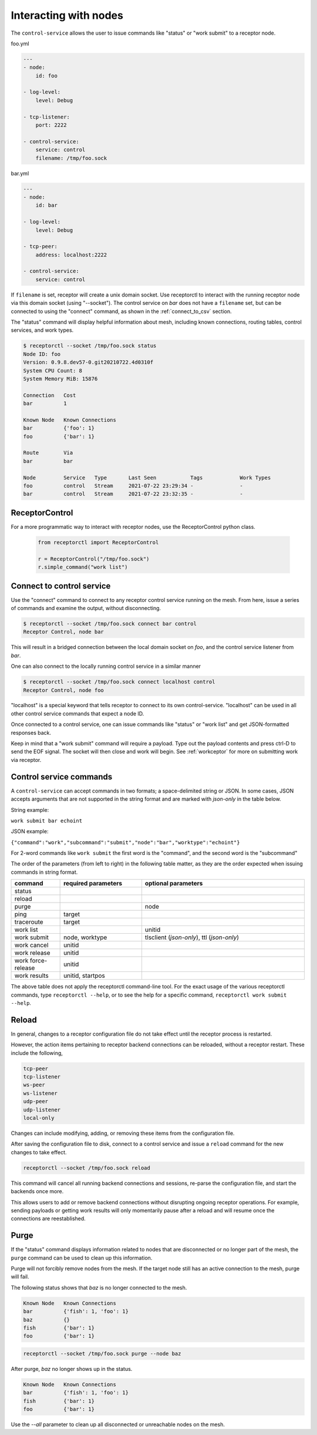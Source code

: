 Interacting with nodes
======================

The ``control-service`` allows the user to issue commands like "status" or "work submit" to a receptor node.

foo.yml

.. code-block:: yaml

    ---
    - node:
        id: foo

    - log-level:
        level: Debug

    - tcp-listener:
        port: 2222

    - control-service:
        service: control
        filename: /tmp/foo.sock

bar.yml

.. code-block:: yaml

    ---
    - node:
        id: bar

    - log-level:
        level: Debug

    - tcp-peer:
        address: localhost:2222

    - control-service:
        service: control

If ``filename`` is set, receptor will create a unix domain socket. Use receptorctl to interact with the running receptor node via this domain socket (using "--socket"). The control service on `bar` does not have a ``filename`` set, but can be connected to using the "connect" command, as shown in the :ref:`connect_to_csv` section.

The "status" command will display helpful information about mesh, including known connections, routing tables, control services, and work types.

.. code::

    $ receptorctl --socket /tmp/foo.sock status
    Node ID: foo
    Version: 0.9.8.dev57-0.git20210722.4d0310f
    System CPU Count: 8
    System Memory MiB: 15876

    Connection   Cost
    bar          1

    Known Node   Known Connections
    bar          {'foo': 1}
    foo          {'bar': 1}

    Route        Via
    bar          bar

    Node         Service   Type       Last Seen           Tags            Work Types
    foo          control   Stream     2021-07-22 23:29:34 -               -
    bar          control   Stream     2021-07-22 23:32:35 -               -

ReceptorControl
^^^^^^^^^^^^^^^

For a more programmatic way to interact with receptor nodes, use the ReceptorControl python class.

 .. code-block:: python

    from receptorctl import ReceptorControl

    r = ReceptorControl("/tmp/foo.sock")
    r.simple_command("work list")

.. _connect_to_csv:

Connect to control service
^^^^^^^^^^^^^^^^^^^^^^^^^^

Use the "connect" command to connect to any receptor control service running on the mesh. From here, issue a series of commands and examine the output, without disconnecting.

.. code::

    $ receptorctl --socket /tmp/foo.sock connect bar control
    Receptor Control, node bar

This will result in a bridged connection between the local domain socket on `foo`, and the control service listener from `bar`.

One can also connect to the locally running control service in a similar manner

.. code::

    $ receptorctl --socket /tmp/foo.sock connect localhost control
    Receptor Control, node foo

"localhost" is a special keyword that tells receptor to connect to its own control-service. "localhost" can be used in all other control service commands that expect a node ID.

Once connected to a control service, one can issue commands like "status" or "work list" and get JSON-formatted responses back.

Keep in mind that a "work submit" command will require a payload. Type out the payload contents and press ctrl-D to send the EOF signal. The socket will then close and work will begin. See :ref:`workceptor` for more on submitting work via receptor.

Control service commands
^^^^^^^^^^^^^^^^^^^^^^^^

A ``control-service`` can accept commands in two formats; a space-delimited string or JSON. In some cases, JSON accepts arguments that are not supported in the string format and are marked with `json-only` in the table below.

String example:

``work submit bar echoint``

JSON example:

``{"command":"work","subcommand":"submit","node":"bar","worktype":"echoint"}``

For 2-word commands like ``work submit`` the first word is the "command", and the second word is the "subcommand"

The order of the parameters (from left to right) in the following table matter, as they are the order expected when issuing commands in string format.

.. list-table::
    :widths: 15 25 50
    :header-rows: 1

    * - command
      - required parameters
      - optional parameters
    * - status
      -
      -
    * - reload
      -
      -
    * - purge
      -
      - node
    * - ping
      - target
      -
    * - traceroute
      - target
      -
    * - work list
      -
      - unitid
    * - work submit
      - node, worktype
      - tlsclient (`json-only`), ttl (`json-only`)
    * - work cancel
      - unitid
      -
    * - work release
      - unitid
      -
    * - work force-release
      - unitid
      -
    * - work results
      - unitid, startpos
      -

The above table does not apply the receptorctl command-line tool. For the exact usage of the various receptorctl commands, type ``receptorctl --help``, or to see the help for a specific command, ``receptorctl work submit --help``.

Reload
^^^^^^

In general, changes to a receptor configuration file do not take effect until the receptor process is restarted.

However, the action items pertaining to receptor backend connections can be reloaded, without a receptor restart. These include the following,

.. code::

    tcp-peer
    tcp-listener
    ws-peer
    ws-listener
    udp-peer
    udp-listener
    local-only

Changes can include modifying, adding, or removing these items from the configuration file.

After saving the configuration file to disk, connect to a control service and issue a ``reload`` command for the new changes to take effect.

.. code::

    receptorctl --socket /tmp/foo.sock reload

This command will cancel all running backend connections and sessions, re-parse the configuration file, and start the backends once more.

This allows users to add or remove backend connections without disrupting ongoing receptor operations. For example, sending payloads or getting work results will only momentarily pause after a reload and will resume once the connections are reestablished.

Purge
^^^^^

If the "status" command displays information related to nodes that are disconnected or no longer part of the mesh, the ``purge`` command can be used to clean up this information.

Purge will not forcibly remove nodes from the mesh. If the target node still has an active connection to the mesh, purge will fail.

The following status shows that `baz` is no longer connected to the mesh.

.. code::

    Known Node   Known Connections
    bar          {'fish': 1, 'foo': 1}
    baz          {}
    fish         {'bar': 1}
    foo          {'bar': 1}

.. code::

    receptorctl --socket /tmp/foo.sock purge --node baz

After purge, `baz` no longer shows up in the status.

.. code::

    Known Node   Known Connections
    bar          {'fish': 1, 'foo': 1}
    fish         {'bar': 1}
    foo          {'bar': 1}


Use the `--all` parameter to clean up all disconnected or unreachable nodes on the mesh.
